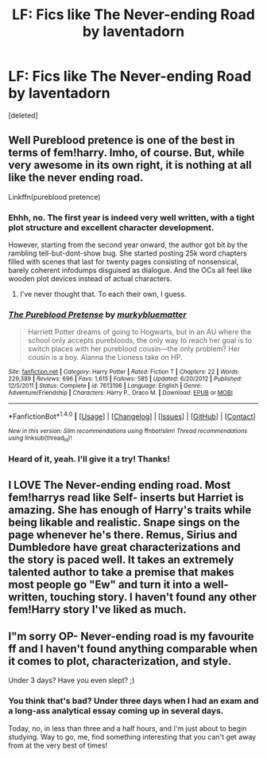 #+TITLE: LF: Fics like The Never-ending Road by laventadorn

* LF: Fics like The Never-ending Road by laventadorn
:PROPERTIES:
:Score: 2
:DateUnix: 1497619069.0
:DateShort: 2017-Jun-16
:FlairText: Request
:END:
[deleted]


** Well Pureblood pretence is one of the best in terms of fem!harry. Imho, of course. But, while very awesome in its own right, it is nothing at all like the never ending road.

Linkffn(pureblood pretence)
:PROPERTIES:
:Author: heavy__rain
:Score: 3
:DateUnix: 1497622415.0
:DateShort: 2017-Jun-16
:END:

*** Ehhh, no. The first year is indeed very well written, with a tight plot structure and excellent character development.

However, starting from the second year onward, the author got bit by the rambling tell-but-dont-show bug. She started posting 25k word chapters filled with scenes that last for twenty pages consisting of nonsensical, barely coherent infodumps disguised as dialogue. And the OCs all feel like wooden plot devices instead of actual characters.
:PROPERTIES:
:Author: T0lias
:Score: 3
:DateUnix: 1497626546.0
:DateShort: 2017-Jun-16
:END:

**** I've never thought that. To each their own, I guess.
:PROPERTIES:
:Author: heavy__rain
:Score: 3
:DateUnix: 1497638147.0
:DateShort: 2017-Jun-16
:END:


*** [[http://www.fanfiction.net/s/7613196/1/][*/The Pureblood Pretense/*]] by [[https://www.fanfiction.net/u/3489773/murkybluematter][/murkybluematter/]]

#+begin_quote
  Harriett Potter dreams of going to Hogwarts, but in an AU where the school only accepts purebloods, the only way to reach her goal is to switch places with her pureblood cousin---the only problem? Her cousin is a boy. Alanna the Lioness take on HP.
#+end_quote

^{/Site/: [[http://www.fanfiction.net/][fanfiction.net]] *|* /Category/: Harry Potter *|* /Rated/: Fiction T *|* /Chapters/: 22 *|* /Words/: 229,389 *|* /Reviews/: 696 *|* /Favs/: 1,615 *|* /Follows/: 585 *|* /Updated/: 6/20/2012 *|* /Published/: 12/5/2011 *|* /Status/: Complete *|* /id/: 7613196 *|* /Language/: English *|* /Genre/: Adventure/Friendship *|* /Characters/: Harry P., Draco M. *|* /Download/: [[http://www.ff2ebook.com/old/ffn-bot/index.php?id=7613196&source=ff&filetype=epub][EPUB]] or [[http://www.ff2ebook.com/old/ffn-bot/index.php?id=7613196&source=ff&filetype=mobi][MOBI]]}

--------------

*FanfictionBot*^{1.4.0} *|* [[[https://github.com/tusing/reddit-ffn-bot/wiki/Usage][Usage]]] | [[[https://github.com/tusing/reddit-ffn-bot/wiki/Changelog][Changelog]]] | [[[https://github.com/tusing/reddit-ffn-bot/issues/][Issues]]] | [[[https://github.com/tusing/reddit-ffn-bot/][GitHub]]] | [[[https://www.reddit.com/message/compose?to=tusing][Contact]]]

^{/New in this version: Slim recommendations using/ ffnbot!slim! /Thread recommendations using/ linksub(thread_id)!}
:PROPERTIES:
:Author: FanfictionBot
:Score: 1
:DateUnix: 1497622423.0
:DateShort: 2017-Jun-16
:END:


*** Heard of it, yeah. I'll give it a try! Thanks!
:PROPERTIES:
:Author: Sib3rian
:Score: 1
:DateUnix: 1497630284.0
:DateShort: 2017-Jun-16
:END:


** I LOVE The Never-ending ending road. Most fem!harrys read like Self- inserts but Harriet is amazing. She has enough of Harry's traits while being likable and realistic. Snape sings on the page whenever he's there. Remus, Sirius and Dumbledore have great characterizations and the story is paced well. It takes an extremely talented author to take a premise that makes most people go "Ew" and turn it into a well-written, touching story. I haven't found any other fem!Harry story I've liked as much.
:PROPERTIES:
:Score: 3
:DateUnix: 1497627434.0
:DateShort: 2017-Jun-16
:END:


** I"m sorry OP- Never-ending road is my favourite ff and I haven't found anything comparable when it comes to plot, characterization, and style.

Under 3 days? Have you even slept? ;)
:PROPERTIES:
:Author: asteroida
:Score: 3
:DateUnix: 1497629590.0
:DateShort: 2017-Jun-16
:END:

*** You think that's bad? Under three days when I had an exam and a long-ass analytical essay coming up in several days.

Today, no, in less than three and a half hours, and I'm just about to begin studying. Way to go, me, find something interesting that you can't get away from at the very best of times!
:PROPERTIES:
:Author: Sib3rian
:Score: 3
:DateUnix: 1497630242.0
:DateShort: 2017-Jun-16
:END:
